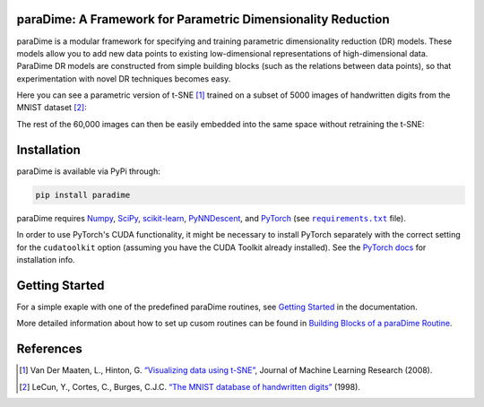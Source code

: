 paraDime: A Framework for Parametric Dimensionality Reduction
=============================================================

paraDime is a modular framework for specifying and training parametric dimensionality reduction (DR) models. These models allow you to add new data points to existing low-dimensional representations of high-dimensional data. ParaDime DR models are constructed from simple building blocks (such as the relations between data points), so that experimentation with novel DR techniques becomes easy.

Here you can see a parametric version of t-SNE [1]_ trained on a subset of 5000 images of handwritten digits from the MNIST dataset [2]_:

.. image:: docs/source/images/teaser-1.png
   :width: 500px
   :align: center
   :alt: Parametric t-SNE of a subset of the MNIST image dataset

The rest of the 60,000 images can then be easily embedded into the same space without retraining the t-SNE:

.. image:: docs/source/images/teaser-2.png
   :width: 500px
   :align: center
   :alt: Remaining MNIST data embedded into the existing low-dimensional space

Installation
============

paraDime is available via PyPi through:

.. code-block:: text

    pip install paradime

paraDime requires `Numpy <https://numpy.org/>`_, `SciPy <https://scipy.org/>`_, `scikit-learn <https://scikit-learn.org/>`_, `PyNNDescent <https://github.com/lmcinnes/pynndescent>`_, and `PyTorch <https://pytorch.org/>`_ (see |req text|_ file).

In order to use PyTorch's CUDA functionality, it might be necessary to install PyTorch separately with the correct setting for the ``cudatoolkit`` option (assuming you have the CUDA Toolkit already installed). See the `PyTorch docs <https://pytorch.org/get-started/locally/>`_ for installation info.

.. |req text| replace:: ``requirements.txt``
.. _req text: https://github.com/einbandi/paradime/blob/master/requirements.txt

Getting Started
===============

For a simple exaple with one of the predefined paraDime routines, see `Getting Started <https://paradime.readthedocs.io/en/latest/getting_started.html>`_ in the documentation.

More detailed information about how to set up cusom routines can be found in `Building Blocks of a paraDime Routine <https://paradime.readthedocs.io/en/latest/building_blocks.html>`_.

References
==========

.. [1] Van Der Maaten, L., Hinton, G. `“Visualizing data using t-SNE” <http://www.jmlr.org/papers/volume9/vandermaaten08a/vandermaaten08a.pdf>`__, Journal of Machine Learning Research (2008).

.. [2] LeCun, Y., Cortes, C., Burges, C.J.C. `“The MNIST database of handwritten digits” <http://yann.lecun.com/exdb/mnist/>`__ (1998).


.. |ReadTheDocs Badge| image:: https://readthedocs.org/projects/paradime/badge/?version=latest&style=flat
   :target: https://paradime.readthedocs.io/en/latest/index.html
   :alt: Documentation Status

.. |License Badge| image:: https://img.shields.io/github/license/einbandi/paradime
   :target: https://mit-license.org/
   :alt: License